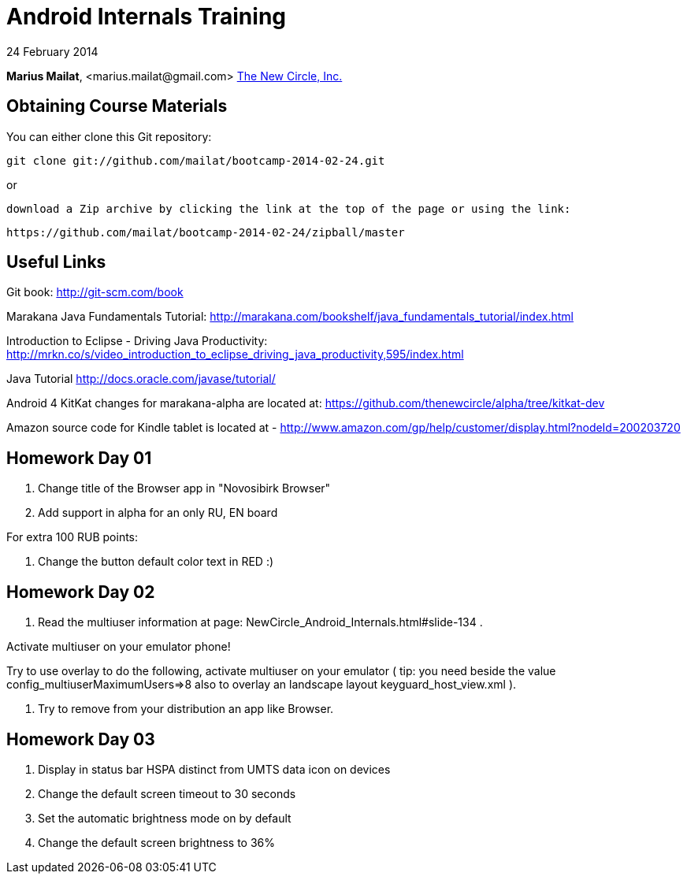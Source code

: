 = Android Internals Training

24 February 2014

*Marius Mailat*, +<marius.mailat@gmail.com>+
http://thewnewcircle.com[The New Circle, Inc.]

== Obtaining Course Materials

You can either clone this Git repository:

  git clone git://github.com/mailat/bootcamp-2014-02-24.git

or

   download a Zip archive by clicking the link at the top of the page or using the link:
  
	https://github.com/mailat/bootcamp-2014-02-24/zipball/master

== Useful Links

Git book: http://git-scm.com/book

Marakana Java Fundamentals Tutorial: http://marakana.com/bookshelf/java_fundamentals_tutorial/index.html

Introduction to Eclipse - Driving Java Productivity: http://mrkn.co/s/video_introduction_to_eclipse_driving_java_productivity,595/index.html

Java Tutorial http://docs.oracle.com/javase/tutorial/

Android 4 KitKat changes for marakana-alpha are located at: https://github.com/thenewcircle/alpha/tree/kitkat-dev

Amazon source code for Kindle tablet is located at - http://www.amazon.com/gp/help/customer/display.html?nodeId=200203720

== Homework Day 01

1. Change title of the Browser app in "Novosibirk Browser"
2. Add support in alpha for an only RU, EN board

For extra 100 RUB points:

3. Change the button default color text in RED :)

== Homework Day 02

1. Read the multiuser information at page: NewCircle_Android_Internals.html#slide-134 . 

Activate multiuser on your emulator phone!

Try to use overlay to do the following, activate multiuser on your emulator ( tip: you need beside the value config_multiuserMaximumUsers=>8 also to overlay an landscape layout keyguard_host_view.xml ).

2. Try to remove from your distribution an app like Browser.

== Homework Day 03

1. Display in status bar HSPA distinct from UMTS data icon on devices
2. Change the default screen timeout to 30 seconds
3. Set the automatic brightness mode on by default 
4. Change the default screen brightness to 36%

